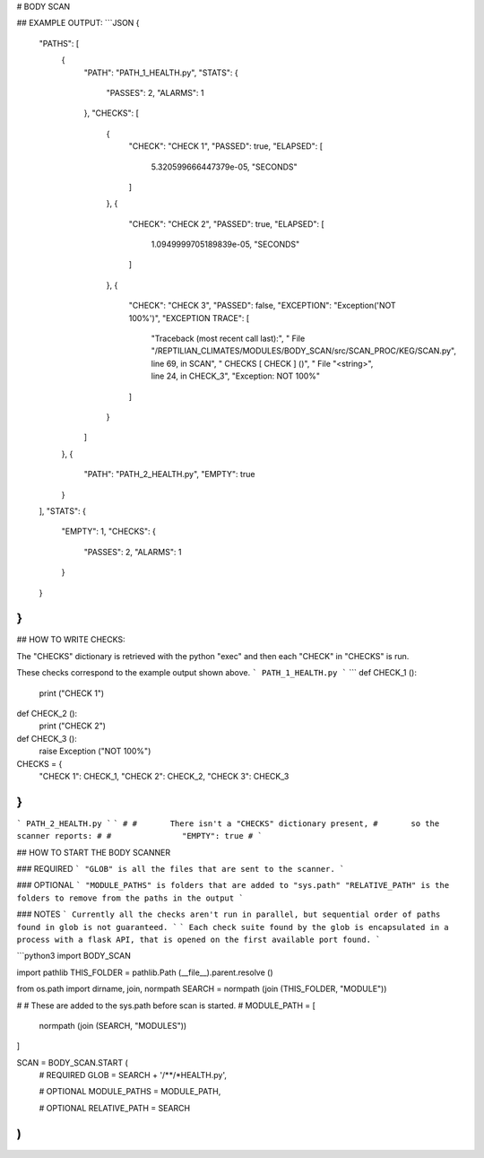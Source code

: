 



# BODY SCAN
	
## EXAMPLE OUTPUT:
```JSON
{
    "PATHS": [
        {
            "PATH": "PATH_1_HEALTH.py",
            "STATS": {
                "PASSES": 2,
                "ALARMS": 1
            },
            "CHECKS": [
                {
                    "CHECK": "CHECK 1",
                    "PASSED": true,
                    "ELAPSED": [
                        5.320599666447379e-05,
                        "SECONDS"
                    ]
                },
                {
                    "CHECK": "CHECK 2",
                    "PASSED": true,
                    "ELAPSED": [
                        1.0949999705189839e-05,
                        "SECONDS"
                    ]
                },
                {
                    "CHECK": "CHECK 3",
                    "PASSED": false,
                    "EXCEPTION": "Exception('NOT 100%')",
                    "EXCEPTION TRACE": [
                        "Traceback (most recent call last):",
                        "  File \"/REPTILIAN_CLIMATES/MODULES/BODY_SCAN/src/SCAN_PROC/KEG/SCAN.py\", line 69, in SCAN",
                        "    CHECKS [ CHECK ] ()",
                        "  File \"<string>\", line 24, in CHECK_3",
                        "Exception: NOT 100%"
                    ]
                }
            ]
        },
        {
            "PATH": "PATH_2_HEALTH.py",
            "EMPTY": true
        }
    ],
    "STATS": {
        "EMPTY": 1,
        "CHECKS": {
            "PASSES": 2,
            "ALARMS": 1
        }
    }
}
```

## HOW TO WRITE CHECKS:

The "CHECKS" dictionary is retrieved with the python "exec"
and then each "CHECK" in "CHECKS" is run.

These checks correspond to the example output shown above.
```
PATH_1_HEALTH.py
```
```
def CHECK_1 ():
	print ("CHECK 1")
	
def CHECK_2 ():
	print ("CHECK 2")
	
def CHECK_3 ():
	raise Exception ("NOT 100%")

CHECKS = {
	"CHECK 1": CHECK_1,
	"CHECK 2": CHECK_2,
	"CHECK 3": CHECK_3
}
```
```
PATH_2_HEALTH.py
```
```
#
#	There isn't a "CHECKS" dictionary present, 
#	so the scanner reports:
#
#		"EMPTY": true
#	
```

## HOW TO START THE BODY SCANNER

### REQUIRED
```
"GLOB" is all the files that are sent to the scanner.
```

### OPTIONAL
```
"MODULE_PATHS" is folders that are added to "sys.path"
"RELATIVE_PATH" is the folders to remove from the paths in the output
```

### NOTES
```
Currently all the checks aren't run in parallel,
but sequential order of paths found in glob is not guaranteed.
```
```
Each check suite found by the glob is encapsulated in 
a process with a flask API, that is opened on the first available port found.
```

```python3
import BODY_SCAN

import pathlib
THIS_FOLDER = pathlib.Path (__file__).parent.resolve ()

from os.path import dirname, join, normpath
SEARCH = normpath (join (THIS_FOLDER, "MODULE"))

#
#	These are added to the sys.path before scan is started.
#
MODULE_PATH = [
	normpath (join (SEARCH, "MODULES"))
]

SCAN = BODY_SCAN.START (
	# REQUIRED
	GLOB = SEARCH + '/**/*HEALTH.py',
	
	# OPTIONAL
	MODULE_PATHS = MODULE_PATH,
	
	# OPTIONAL
	RELATIVE_PATH = SEARCH
)
```



